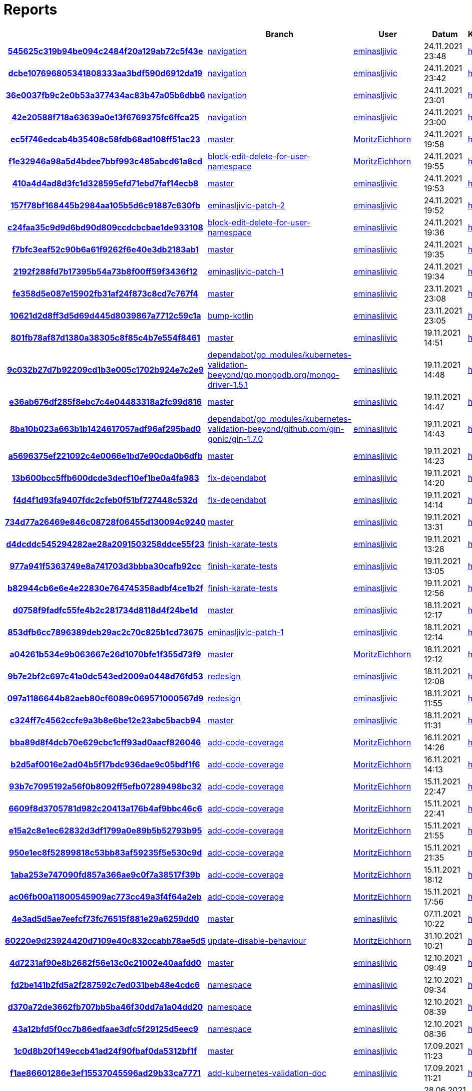 # Reports
:nofooter:

[options="header", cols="h,1,1,1,1,1,1"]
|===
| | Branch | User | Datum | Karate | Backend | Validation
// insert-new-line-please-here
| link:https://github.com/halilbahar/beeyond/commit/545625c319b94be094c2484f20a129ab72c5f43e[545625c319b94be094c2484f20a129ab72c5f43e] | link:https://github.com/halilbahar/beeyond/tree/navigation[navigation] | link:https://github.com/eminasljivic[eminasljivic] | 24.11.2021 23:48 | link:545625c319b94be094c2484f20a129ab72c5f43e/karate/karate-summary.html[hier] | link:545625c319b94be094c2484f20a129ab72c5f43e/backend/index.html[hier] | link:545625c319b94be094c2484f20a129ab72c5f43e/validation/index.html[hier]
| link:https://github.com/halilbahar/beeyond/commit/dcbe107696805341808333aa3bdf590d6912da19[dcbe107696805341808333aa3bdf590d6912da19] | link:https://github.com/halilbahar/beeyond/tree/navigation[navigation] | link:https://github.com/eminasljivic[eminasljivic] | 24.11.2021 23:42 | link:dcbe107696805341808333aa3bdf590d6912da19/karate/karate-summary.html[hier] | link:dcbe107696805341808333aa3bdf590d6912da19/backend/index.html[hier] | link:dcbe107696805341808333aa3bdf590d6912da19/validation/index.html[hier]
| link:https://github.com/halilbahar/beeyond/commit/36e0037fb9c2e0b53a377434ac83b47a05b6dbb6[36e0037fb9c2e0b53a377434ac83b47a05b6dbb6] | link:https://github.com/halilbahar/beeyond/tree/navigation[navigation] | link:https://github.com/eminasljivic[eminasljivic] | 24.11.2021 23:01 | link:36e0037fb9c2e0b53a377434ac83b47a05b6dbb6/karate/karate-summary.html[hier] | link:36e0037fb9c2e0b53a377434ac83b47a05b6dbb6/backend/index.html[hier] | link:36e0037fb9c2e0b53a377434ac83b47a05b6dbb6/validation/index.html[hier]
| link:https://github.com/halilbahar/beeyond/commit/42e20588f718a63639a0e13f6769375fc6ffca25[42e20588f718a63639a0e13f6769375fc6ffca25] | link:https://github.com/halilbahar/beeyond/tree/navigation[navigation] | link:https://github.com/eminasljivic[eminasljivic] | 24.11.2021 23:00 | link:42e20588f718a63639a0e13f6769375fc6ffca25/karate/karate-summary.html[hier] | link:42e20588f718a63639a0e13f6769375fc6ffca25/backend/index.html[hier] | link:42e20588f718a63639a0e13f6769375fc6ffca25/validation/index.html[hier]
| link:https://github.com/halilbahar/beeyond/commit/ec5f746edcab4b35408c58fdb68ad108ff51ac23[ec5f746edcab4b35408c58fdb68ad108ff51ac23] | link:https://github.com/halilbahar/beeyond[master] | link:https://github.com/MoritzEichhorn[MoritzEichhorn] | 24.11.2021 19:58 | link:ec5f746edcab4b35408c58fdb68ad108ff51ac23/karate/karate-summary.html[hier] | link:ec5f746edcab4b35408c58fdb68ad108ff51ac23/backend/index.html[hier] | link:ec5f746edcab4b35408c58fdb68ad108ff51ac23/validation/index.html[hier]
| link:https://github.com/halilbahar/beeyond/commit/f1e32946a98a5d4bdee7bbf993c485abcd61a8cd[f1e32946a98a5d4bdee7bbf993c485abcd61a8cd] | link:https://github.com/halilbahar/beeyond/tree/block-edit-delete-for-user-namespace[block-edit-delete-for-user-namespace] | link:https://github.com/MoritzEichhorn[MoritzEichhorn] | 24.11.2021 19:55 | link:f1e32946a98a5d4bdee7bbf993c485abcd61a8cd/karate/karate-summary.html[hier] | link:f1e32946a98a5d4bdee7bbf993c485abcd61a8cd/backend/index.html[hier] | link:f1e32946a98a5d4bdee7bbf993c485abcd61a8cd/validation/index.html[hier]
| link:https://github.com/halilbahar/beeyond/commit/410a4d4ad8d3fc1d328595efd71ebd7faf14ecb8[410a4d4ad8d3fc1d328595efd71ebd7faf14ecb8] | link:https://github.com/halilbahar/beeyond[master] | link:https://github.com/eminasljivic[eminasljivic] | 24.11.2021 19:53 | link:410a4d4ad8d3fc1d328595efd71ebd7faf14ecb8/karate/karate-summary.html[hier] | link:410a4d4ad8d3fc1d328595efd71ebd7faf14ecb8/backend/index.html[hier] | link:410a4d4ad8d3fc1d328595efd71ebd7faf14ecb8/validation/index.html[hier]
| link:https://github.com/halilbahar/beeyond/commit/157f78bf168445b2984aa105b5d6c91887c630fb[157f78bf168445b2984aa105b5d6c91887c630fb] | link:https://github.com/halilbahar/beeyond/tree/eminasljivic-patch-2[eminasljivic-patch-2] | link:https://github.com/eminasljivic[eminasljivic] | 24.11.2021 19:52 | link:157f78bf168445b2984aa105b5d6c91887c630fb/karate/karate-summary.html[hier] | link:157f78bf168445b2984aa105b5d6c91887c630fb/backend/index.html[hier] | link:157f78bf168445b2984aa105b5d6c91887c630fb/validation/index.html[hier]
| link:https://github.com/halilbahar/beeyond/commit/c24faa35c9d9d6bd90d809ccdcbcbae1de933108[c24faa35c9d9d6bd90d809ccdcbcbae1de933108] | link:https://github.com/halilbahar/beeyond/tree/block-edit-delete-for-user-namespace[block-edit-delete-for-user-namespace] | link:https://github.com/eminasljivic[eminasljivic] | 24.11.2021 19:36 | link:c24faa35c9d9d6bd90d809ccdcbcbae1de933108/karate/karate-summary.html[hier] | link:c24faa35c9d9d6bd90d809ccdcbcbae1de933108/backend/index.html[hier] | link:c24faa35c9d9d6bd90d809ccdcbcbae1de933108/validation/index.html[hier]
| link:https://github.com/halilbahar/beeyond/commit/f7bfc3eaf52c90b6a61f9262f6e40e3db2183ab1[f7bfc3eaf52c90b6a61f9262f6e40e3db2183ab1] | link:https://github.com/halilbahar/beeyond[master] | link:https://github.com/eminasljivic[eminasljivic] | 24.11.2021 19:35 | link:f7bfc3eaf52c90b6a61f9262f6e40e3db2183ab1/karate/karate-summary.html[hier] | link:f7bfc3eaf52c90b6a61f9262f6e40e3db2183ab1/backend/index.html[hier] | link:f7bfc3eaf52c90b6a61f9262f6e40e3db2183ab1/validation/index.html[hier]
| link:https://github.com/halilbahar/beeyond/commit/2192f288fd7b17395b54a73b8f00ff59f3436f12[2192f288fd7b17395b54a73b8f00ff59f3436f12] | link:https://github.com/halilbahar/beeyond/tree/eminasljivic-patch-1[eminasljivic-patch-1] | link:https://github.com/eminasljivic[eminasljivic] | 24.11.2021 19:34 | link:2192f288fd7b17395b54a73b8f00ff59f3436f12/karate/karate-summary.html[hier] | link:2192f288fd7b17395b54a73b8f00ff59f3436f12/backend/index.html[hier] | link:2192f288fd7b17395b54a73b8f00ff59f3436f12/validation/index.html[hier]
| link:https://github.com/halilbahar/beeyond/commit/fe358d5e087e15902fb31af24f873c8cd7c767f4[fe358d5e087e15902fb31af24f873c8cd7c767f4] | link:https://github.com/halilbahar/beeyond[master] | link:https://github.com/eminasljivic[eminasljivic] | 23.11.2021 23:08 | link:fe358d5e087e15902fb31af24f873c8cd7c767f4/karate/karate-summary.html[hier] | link:fe358d5e087e15902fb31af24f873c8cd7c767f4/backend/index.html[hier] | link:fe358d5e087e15902fb31af24f873c8cd7c767f4/validation/index.html[hier]
| link:https://github.com/halilbahar/beeyond/commit/10621d2d8ff3d5d69d445d8039867a7712c59c1a[10621d2d8ff3d5d69d445d8039867a7712c59c1a] | link:https://github.com/halilbahar/beeyond/tree/bump-kotlin[bump-kotlin] | link:https://github.com/eminasljivic[eminasljivic] | 23.11.2021 23:05 | link:10621d2d8ff3d5d69d445d8039867a7712c59c1a/karate/karate-summary.html[hier] | link:10621d2d8ff3d5d69d445d8039867a7712c59c1a/backend/index.html[hier] | link:10621d2d8ff3d5d69d445d8039867a7712c59c1a/validation/index.html[hier]
| link:https://github.com/halilbahar/beeyond/commit/801fb78af87d1380a38305c8f85c4b7e554f8461[801fb78af87d1380a38305c8f85c4b7e554f8461] | link:https://github.com/halilbahar/beeyond[master] | link:https://github.com/eminasljivic[eminasljivic] | 19.11.2021 14:51 | link:801fb78af87d1380a38305c8f85c4b7e554f8461/karate/karate-summary.html[hier] | link:801fb78af87d1380a38305c8f85c4b7e554f8461/backend/index.html[hier] | link:801fb78af87d1380a38305c8f85c4b7e554f8461/validation/index.html[hier]
| link:https://github.com/halilbahar/beeyond/commit/9c032b27d7b92209cd1b3e005c1702b924e7c2e9[9c032b27d7b92209cd1b3e005c1702b924e7c2e9] | link:https://github.com/halilbahar/beeyond/tree/dependabot/go_modules/kubernetes-validation-beeyond/go.mongodb.org/mongo-driver-1.5.1[dependabot/go_modules/kubernetes-validation-beeyond/go.mongodb.org/mongo-driver-1.5.1] | link:https://github.com/eminasljivic[eminasljivic] | 19.11.2021 14:48 | link:9c032b27d7b92209cd1b3e005c1702b924e7c2e9/karate/karate-summary.html[hier] | link:9c032b27d7b92209cd1b3e005c1702b924e7c2e9/backend/index.html[hier] | link:9c032b27d7b92209cd1b3e005c1702b924e7c2e9/validation/index.html[hier]
| link:https://github.com/halilbahar/beeyond/commit/e36ab676df285f8ebc7c4e04483318a2fc99d816[e36ab676df285f8ebc7c4e04483318a2fc99d816] | link:https://github.com/halilbahar/beeyond[master] | link:https://github.com/eminasljivic[eminasljivic] | 19.11.2021 14:47 | link:e36ab676df285f8ebc7c4e04483318a2fc99d816/karate/karate-summary.html[hier] | link:e36ab676df285f8ebc7c4e04483318a2fc99d816/backend/index.html[hier] | link:e36ab676df285f8ebc7c4e04483318a2fc99d816/validation/index.html[hier]
| link:https://github.com/halilbahar/beeyond/commit/8ba10b023a663b1b1424617057adf96af295bad0[8ba10b023a663b1b1424617057adf96af295bad0] | link:https://github.com/halilbahar/beeyond/tree/dependabot/go_modules/kubernetes-validation-beeyond/github.com/gin-gonic/gin-1.7.0[dependabot/go_modules/kubernetes-validation-beeyond/github.com/gin-gonic/gin-1.7.0] | link:https://github.com/eminasljivic[eminasljivic] | 19.11.2021 14:43 | link:8ba10b023a663b1b1424617057adf96af295bad0/karate/karate-summary.html[hier] | link:8ba10b023a663b1b1424617057adf96af295bad0/backend/index.html[hier] | link:8ba10b023a663b1b1424617057adf96af295bad0/validation/index.html[hier]
| link:https://github.com/halilbahar/beeyond/commit/a5696375ef221092c4e0066e1bd7e90cda0b6dfb[a5696375ef221092c4e0066e1bd7e90cda0b6dfb] | link:https://github.com/halilbahar/beeyond[master] | link:https://github.com/eminasljivic[eminasljivic] | 19.11.2021 14:23 | link:a5696375ef221092c4e0066e1bd7e90cda0b6dfb/karate/karate-summary.html[hier] | link:a5696375ef221092c4e0066e1bd7e90cda0b6dfb/backend/index.html[hier] | link:a5696375ef221092c4e0066e1bd7e90cda0b6dfb/validation/index.html[hier]
| link:https://github.com/halilbahar/beeyond/commit/13b600bcc5ffb600dcde3decf10ef1be0a4fa983[13b600bcc5ffb600dcde3decf10ef1be0a4fa983] | link:https://github.com/halilbahar/beeyond/tree/fix-dependabot[fix-dependabot] | link:https://github.com/eminasljivic[eminasljivic] | 19.11.2021 14:20 | link:13b600bcc5ffb600dcde3decf10ef1be0a4fa983/karate/karate-summary.html[hier] | link:13b600bcc5ffb600dcde3decf10ef1be0a4fa983/backend/index.html[hier] | link:13b600bcc5ffb600dcde3decf10ef1be0a4fa983/validation/index.html[hier]
| link:https://github.com/halilbahar/beeyond/commit/f4d4f1d93fa9407fdc2cfeb0f51bf727448c532d[f4d4f1d93fa9407fdc2cfeb0f51bf727448c532d] | link:https://github.com/halilbahar/beeyond/tree/fix-dependabot[fix-dependabot] | link:https://github.com/eminasljivic[eminasljivic] | 19.11.2021 14:14 | link:f4d4f1d93fa9407fdc2cfeb0f51bf727448c532d/karate/karate-summary.html[hier] | link:f4d4f1d93fa9407fdc2cfeb0f51bf727448c532d/backend/index.html[hier] | link:f4d4f1d93fa9407fdc2cfeb0f51bf727448c532d/validation/index.html[hier]
| link:https://github.com/halilbahar/beeyond/commit/734d77a26469e846c08728f06455d130094c9240[734d77a26469e846c08728f06455d130094c9240] | link:https://github.com/halilbahar/beeyond[master] | link:https://github.com/eminasljivic[eminasljivic] | 19.11.2021 13:31 | link:734d77a26469e846c08728f06455d130094c9240/karate/karate-summary.html[hier] | link:734d77a26469e846c08728f06455d130094c9240/backend/index.html[hier] | link:734d77a26469e846c08728f06455d130094c9240/validation/index.html[hier]
| link:https://github.com/halilbahar/beeyond/commit/d4dcddc545294282ae28a2091503258ddce55f23[d4dcddc545294282ae28a2091503258ddce55f23] | link:https://github.com/halilbahar/beeyond/tree/finish-karate-tests[finish-karate-tests] | link:https://github.com/eminasljivic[eminasljivic] | 19.11.2021 13:28 | link:d4dcddc545294282ae28a2091503258ddce55f23/karate/karate-summary.html[hier] | link:d4dcddc545294282ae28a2091503258ddce55f23/backend/index.html[hier] | link:d4dcddc545294282ae28a2091503258ddce55f23/validation/index.html[hier]
| link:https://github.com/halilbahar/beeyond/commit/977a941f5363749e8a741703d3bbba30cafb92cc[977a941f5363749e8a741703d3bbba30cafb92cc] | link:https://github.com/halilbahar/beeyond/tree/finish-karate-tests[finish-karate-tests] | link:https://github.com/eminasljivic[eminasljivic] | 19.11.2021 13:05 | link:977a941f5363749e8a741703d3bbba30cafb92cc/karate/karate-summary.html[hier] | link:977a941f5363749e8a741703d3bbba30cafb92cc/backend/index.html[hier] | link:977a941f5363749e8a741703d3bbba30cafb92cc/validation/index.html[hier]
| link:https://github.com/halilbahar/beeyond/commit/b82944cb6e6e4e22830e764745358adbf4ce1b2f[b82944cb6e6e4e22830e764745358adbf4ce1b2f] | link:https://github.com/halilbahar/beeyond/tree/finish-karate-tests[finish-karate-tests] | link:https://github.com/eminasljivic[eminasljivic] | 19.11.2021 12:56 | link:b82944cb6e6e4e22830e764745358adbf4ce1b2f/karate/karate-summary.html[hier] | link:b82944cb6e6e4e22830e764745358adbf4ce1b2f/backend/index.html[hier] | link:b82944cb6e6e4e22830e764745358adbf4ce1b2f/validation/index.html[hier]
| link:https://github.com/halilbahar/beeyond/commit/d0758f9fadfc55fe4b2c281734d8118d4f24be1d[d0758f9fadfc55fe4b2c281734d8118d4f24be1d] | link:https://github.com/halilbahar/beeyond[master] | link:https://github.com/eminasljivic[eminasljivic] | 18.11.2021 12:17 | link:d0758f9fadfc55fe4b2c281734d8118d4f24be1d/karate/karate-summary.html[hier] | link:d0758f9fadfc55fe4b2c281734d8118d4f24be1d/backend/index.html[hier] | link:d0758f9fadfc55fe4b2c281734d8118d4f24be1d/validation/index.html[hier]
| link:https://github.com/halilbahar/beeyond/commit/853dfb6cc7896389deb29ac2c70c825b1cd73675[853dfb6cc7896389deb29ac2c70c825b1cd73675] | link:https://github.com/halilbahar/beeyond/tree/eminasljivic-patch-1[eminasljivic-patch-1] | link:https://github.com/eminasljivic[eminasljivic] | 18.11.2021 12:14 | link:853dfb6cc7896389deb29ac2c70c825b1cd73675/karate/karate-summary.html[hier] | link:853dfb6cc7896389deb29ac2c70c825b1cd73675/backend/index.html[hier] | link:853dfb6cc7896389deb29ac2c70c825b1cd73675/validation/index.html[hier]
| link:https://github.com/halilbahar/beeyond/commit/a04261b534e9b063667e26d1070bfe1f355d73f9[a04261b534e9b063667e26d1070bfe1f355d73f9] | link:https://github.com/halilbahar/beeyond[master] | link:https://github.com/MoritzEichhorn[MoritzEichhorn] | 18.11.2021 12:12 | link:a04261b534e9b063667e26d1070bfe1f355d73f9/karate/karate-summary.html[hier] | link:a04261b534e9b063667e26d1070bfe1f355d73f9/backend/index.html[hier] | link:a04261b534e9b063667e26d1070bfe1f355d73f9/validation/index.html[hier]
| link:https://github.com/halilbahar/beeyond/commit/9b7e2bf2c697c41a0dc543ed2009a0448d76fd53[9b7e2bf2c697c41a0dc543ed2009a0448d76fd53] | link:https://github.com/halilbahar/beeyond/tree/redesign[redesign] | link:https://github.com/eminasljivic[eminasljivic] | 18.11.2021 12:08 | link:9b7e2bf2c697c41a0dc543ed2009a0448d76fd53/karate/karate-summary.html[hier] | link:9b7e2bf2c697c41a0dc543ed2009a0448d76fd53/backend/index.html[hier] | link:9b7e2bf2c697c41a0dc543ed2009a0448d76fd53/validation/index.html[hier]
| link:https://github.com/halilbahar/beeyond/commit/097a1186644b82aeb80cf6089c069571000567d9[097a1186644b82aeb80cf6089c069571000567d9] | link:https://github.com/halilbahar/beeyond/tree/redesign[redesign] | link:https://github.com/eminasljivic[eminasljivic] | 18.11.2021 11:55 | link:097a1186644b82aeb80cf6089c069571000567d9/karate/karate-summary.html[hier] | link:097a1186644b82aeb80cf6089c069571000567d9/backend/index.html[hier] | link:097a1186644b82aeb80cf6089c069571000567d9/validation/index.html[hier]
| link:https://github.com/halilbahar/beeyond/commit/c324ff7c4562ccfe9a3b8e6be12e23abc5bacb94[c324ff7c4562ccfe9a3b8e6be12e23abc5bacb94] | link:https://github.com/halilbahar/beeyond[master] | link:https://github.com/eminasljivic[eminasljivic] | 18.11.2021 11:31 | link:c324ff7c4562ccfe9a3b8e6be12e23abc5bacb94/karate/karate-summary.html[hier] | link:c324ff7c4562ccfe9a3b8e6be12e23abc5bacb94/backend/index.html[hier] | link:c324ff7c4562ccfe9a3b8e6be12e23abc5bacb94/validation/index.html[hier]
| link:https://github.com/halilbahar/beeyond/commit/bba89d8f4dcb70e629cbc1cff93ad0aacf826046[bba89d8f4dcb70e629cbc1cff93ad0aacf826046] | link:https://github.com/halilbahar/beeyond/tree/add-code-coverage[add-code-coverage] | link:https://github.com/MoritzEichhorn[MoritzEichhorn] | 16.11.2021 14:26 | link:bba89d8f4dcb70e629cbc1cff93ad0aacf826046/karate/karate-summary.html[hier] | link:bba89d8f4dcb70e629cbc1cff93ad0aacf826046/backend/index.html[hier] | link:bba89d8f4dcb70e629cbc1cff93ad0aacf826046/validation/index.html[hier]
| link:https://github.com/halilbahar/beeyond/commit/b2d5af0016e2ad04b5f17bdc936dae9c05bdf1f6[b2d5af0016e2ad04b5f17bdc936dae9c05bdf1f6] | link:https://github.com/halilbahar/beeyond/tree/add-code-coverage[add-code-coverage] | link:https://github.com/MoritzEichhorn[MoritzEichhorn] | 16.11.2021 14:13 | link:b2d5af0016e2ad04b5f17bdc936dae9c05bdf1f6/karate/karate-summary.html[hier] | Kein Report | link:b2d5af0016e2ad04b5f17bdc936dae9c05bdf1f6/validation/index.html[hier]
| link:https://github.com/halilbahar/beeyond/commit/93b7c7095192a56f0b8092ff5efb07289498bc32[93b7c7095192a56f0b8092ff5efb07289498bc32] | link:https://github.com/halilbahar/beeyond/tree/add-code-coverage[add-code-coverage] | link:https://github.com/MoritzEichhorn[MoritzEichhorn] | 15.11.2021 22:47 | link:93b7c7095192a56f0b8092ff5efb07289498bc32/karate/karate-summary.html[hier] | Kein Report | link:93b7c7095192a56f0b8092ff5efb07289498bc32/validation/index.html[hier]
| link:https://github.com/halilbahar/beeyond/commit/6609f8d3705781d982c20413a176b4af9bbc46c6[6609f8d3705781d982c20413a176b4af9bbc46c6] | link:https://github.com/halilbahar/beeyond/tree/add-code-coverage[add-code-coverage] | link:https://github.com/MoritzEichhorn[MoritzEichhorn] | 15.11.2021 22:41 | link:6609f8d3705781d982c20413a176b4af9bbc46c6/karate/karate-summary.html[hier] | Kein Report | link:6609f8d3705781d982c20413a176b4af9bbc46c6/validation/index.html[hier]
| link:https://github.com/halilbahar/beeyond/commit/e15a2c8e1ec62832d3df1799a0e89b5b52793b95[e15a2c8e1ec62832d3df1799a0e89b5b52793b95] | link:https://github.com/halilbahar/beeyond/tree/add-code-coverage[add-code-coverage] | link:https://github.com/MoritzEichhorn[MoritzEichhorn] | 15.11.2021 21:55 | link:continuous-integration-report/e15a2c8e1ec62832d3df1799a0e89b5b52793b95/karate/karate-summary.html[hier] | Kein Report | Kein Report
| link:https://github.com/halilbahar/beeyond/commit/950e1ec8f52899818c53bb83af59235f5e530c9d[950e1ec8f52899818c53bb83af59235f5e530c9d] | link:https://github.com/halilbahar/beeyond/tree/add-code-coverage[add-code-coverage] | link:https://github.com/MoritzEichhorn[MoritzEichhorn] | 15.11.2021 21:35 | link:continuous-integration-report/950e1ec8f52899818c53bb83af59235f5e530c9d/karate/karate-summary.html[hier] | Kein Report | Kein Report
| link:https://github.com/halilbahar/beeyond/commit/1aba253e747090fd857a366ae9c0f7a38517f39b[1aba253e747090fd857a366ae9c0f7a38517f39b] | link:https://github.com/halilbahar/beeyond/tree/add-code-coverage[add-code-coverage] | link:https://github.com/MoritzEichhorn[MoritzEichhorn] | 15.11.2021 18:12 | link:continuous-integration-report/1aba253e747090fd857a366ae9c0f7a38517f39b/karate/karate-summary.html[hier] | Kein Report | Kein Report
| link:https://github.com/halilbahar/beeyond/commit/ac06fb00a11800545909ac773cc49a3f4f64a2eb[ac06fb00a11800545909ac773cc49a3f4f64a2eb] | link:https://github.com/halilbahar/beeyond/tree/add-code-coverage[add-code-coverage] | link:https://github.com/MoritzEichhorn[MoritzEichhorn] | 15.11.2021 17:56 | link:continuous-integration-report/ac06fb00a11800545909ac773cc49a3f4f64a2eb/karate/karate-summary.html[hier] | Kein Report | Kein Report
| link:https://github.com/halilbahar/beeyond/commit/4e3ad5d5ae7eefcf73fc76515f881e29a6259dd0[4e3ad5d5ae7eefcf73fc76515f881e29a6259dd0] | link:https://github.com/halilbahar/beeyond[master] | link:https://github.com/eminasljivic[eminasljivic] | 07.11.2021 10:22 | link:4e3ad5d5ae7eefcf73fc76515f881e29a6259dd0/continuous-integration-report/karate/karate-summary.html[hier] | Kein Report | Kein Report
| link:https://github.com/halilbahar/beeyond/commit/60220e9d23924420d7109e40c832ccabb78ae5d5[60220e9d23924420d7109e40c832ccabb78ae5d5] | link:https://github.com/halilbahar/beeyond/tree/update-disable-behaviour[update-disable-behaviour] | link:https://github.com/MoritzEichhorn[MoritzEichhorn] | 31.10.2021 10:21 | link:60220e9d23924420d7109e40c832ccabb78ae5d5/karate/karate-summary.html[hier] | Kein Report | Kein Report
| link:https://github.com/halilbahar/beeyond/commit/4d7231af90e8b2682f56e13c0c21002e40aafdd0[4d7231af90e8b2682f56e13c0c21002e40aafdd0] | link:https://github.com/halilbahar/beeyond[master] | link:https://github.com/eminasljivic[eminasljivic] | 12.10.2021 09:49 | link:4d7231af90e8b2682f56e13c0c21002e40aafdd0/karate/karate-summary.html[hier] | Kein Report | Kein Report
| link:https://github.com/halilbahar/beeyond/commit/fd2be141b2fd5a2f287592c7ed031beb48e4cdc6[fd2be141b2fd5a2f287592c7ed031beb48e4cdc6] | link:https://github.com/halilbahar/beeyond/tree/namespace[namespace] | link:https://github.com/eminasljivic[eminasljivic] | 12.10.2021 09:34 | link:fd2be141b2fd5a2f287592c7ed031beb48e4cdc6/karate/karate-summary.html[hier] | Kein Report | Kein Report
| link:https://github.com/halilbahar/beeyond/commit/d370a72de3662fb707bb5ba46f30dd7a1a04dd20[d370a72de3662fb707bb5ba46f30dd7a1a04dd20] | link:https://github.com/halilbahar/beeyond/tree/namespace[namespace] | link:https://github.com/eminasljivic[eminasljivic] | 12.10.2021 08:39 | link:d370a72de3662fb707bb5ba46f30dd7a1a04dd20/karate/karate-summary.html[hier] | Kein Report | Kein Report
| link:https://github.com/halilbahar/beeyond/commit/43a12bfd5f0cc7b86edfaae3dfc5f29125d5eec9[43a12bfd5f0cc7b86edfaae3dfc5f29125d5eec9] | link:https://github.com/halilbahar/beeyond/tree/namespace[namespace] | link:https://github.com/eminasljivic[eminasljivic] | 12.10.2021 08:36 | link:43a12bfd5f0cc7b86edfaae3dfc5f29125d5eec9/karate/karate-summary.html[hier] | Kein Report | Kein Report
| link:https://github.com/halilbahar/beeyond/commit/1c0d8b20f149eccb41ad24f90fbaf0da5312bf1f[1c0d8b20f149eccb41ad24f90fbaf0da5312bf1f] | link:https://github.com/halilbahar/beeyond[master] | link:https://github.com/eminasljivic[eminasljivic] | 17.09.2021 11:23 | link:1c0d8b20f149eccb41ad24f90fbaf0da5312bf1f/karate/karate-summary.html[hier] | Kein Report | Kein Report
| link:https://github.com/halilbahar/beeyond/commit/f1ae86601286e3ef15537045596ad29b33ca7771[f1ae86601286e3ef15537045596ad29b33ca7771] | link:https://github.com/halilbahar/beeyond/tree/add-kubernetes-validation-doc[add-kubernetes-validation-doc] | link:https://github.com/eminasljivic[eminasljivic] | 17.09.2021 11:21 | link:f1ae86601286e3ef15537045596ad29b33ca7771/karate/karate-summary.html[hier] | Kein Report | Kein Report
| link:https://github.com/halilbahar/beeyond/commit/d71953552225749c32dbba4c0454d2bfcec78007[d71953552225749c32dbba4c0454d2bfcec78007] | link:https://github.com/halilbahar/beeyond[master] | link:https://github.com/eminasljivic[eminasljivic] | 28.06.2021 15:32 | link:d71953552225749c32dbba4c0454d2bfcec78007/karate/karate-summary.html[hier] | Kein Report | Kein Report
| link:https://github.com/halilbahar/beeyond/commit/55e62072d1073ddeaf9f3845c1ad023a0d9b36a8[55e62072d1073ddeaf9f3845c1ad023a0d9b36a8] | link:https://github.com/halilbahar/beeyond/tree/fix-toggle[fix-toggle] | link:https://github.com/eminasljivic[eminasljivic] | 28.06.2021 15:11 | link:55e62072d1073ddeaf9f3845c1ad023a0d9b36a8/karate/karate-summary.html[hier] | Kein Report | Kein Report
| link:https://github.com/halilbahar/beeyond/commit/7ce6249a65f3f6d0de9496cc0c84b3ba4961ec89[7ce6249a65f3f6d0de9496cc0c84b3ba4961ec89] | link:https://github.com/halilbahar/beeyond[master] | link:https://github.com/mwllgr[mwllgr] | 28.06.2021 14:43 | link:7ce6249a65f3f6d0de9496cc0c84b3ba4961ec89/karate/karate-summary.html[hier] | Kein Report | Kein Report
| link:https://github.com/halilbahar/beeyond/commit/aac9a14e865bd725860d20e3f0b75b8709ba2547[aac9a14e865bd725860d20e3f0b75b8709ba2547] | link:https://github.com/halilbahar/beeyond/tree/yaml-error[yaml-error] | link:https://github.com/polleichtnermoritz[polleichtnermoritz] | 28.06.2021 14:40 | link:aac9a14e865bd725860d20e3f0b75b8709ba2547/karate/karate-summary.html[hier] | Kein Report | Kein Report
| link:https://github.com/halilbahar/beeyond/commit/864a34d410c8f7b09c44daf10e9c40b6b3e4787f[864a34d410c8f7b09c44daf10e9c40b6b3e4787f] | link:https://github.com/halilbahar/beeyond/tree/yaml-error[yaml-error] | link:https://github.com/eminasljivic[eminasljivic] | 28.06.2021 14:16 | link:864a34d410c8f7b09c44daf10e9c40b6b3e4787f/karate/karate-summary.html[hier] | Kein Report | Kein Report
| link:https://github.com/halilbahar/beeyond/commit/df817ba815e52a9387a6e8fd6bf76ad8f5eebbf6[df817ba815e52a9387a6e8fd6bf76ad8f5eebbf6] | link:https://github.com/halilbahar/beeyond[master] | link:https://github.com/eminasljivic[eminasljivic] | 28.06.2021 14:05 | link:df817ba815e52a9387a6e8fd6bf76ad8f5eebbf6/karate/karate-summary.html[hier] | Kein Report | Kein Report
| link:https://github.com/halilbahar/beeyond/commit/9311b720800f6a01991c5c2de0f411d3781ab253[9311b720800f6a01991c5c2de0f411d3781ab253] | link:https://github.com/halilbahar/beeyond/tree/bump-quarkus-1.13.7[bump-quarkus-1.13.7] | link:https://github.com/eminasljivic[eminasljivic] | 28.06.2021 14:02 | link:9311b720800f6a01991c5c2de0f411d3781ab253/karate/karate-summary.html[hier] | Kein Report | Kein Report
| link:https://github.com/halilbahar/beeyond/commit/2821c7fd361b5e5039551cd39a54f0ecb376cf7e[2821c7fd361b5e5039551cd39a54f0ecb376cf7e] | link:https://github.com/halilbahar/beeyond[master] | link:https://github.com/MoritzEichhorn[MoritzEichhorn] | 21.06.2021 21:35 | link:2821c7fd361b5e5039551cd39a54f0ecb376cf7e/karate/karate-summary.html[hier] | Kein Report | Kein Report
| link:https://github.com/halilbahar/beeyond/commit/17ccf6818f9255ae44ed7fd289845f142de0a084[17ccf6818f9255ae44ed7fd289845f142de0a084] | link:https://github.com/halilbahar/beeyond/tree/add-dark-theme[add-dark-theme] | link:https://github.com/eminasljivic[eminasljivic] | 21.06.2021 21:30 | link:17ccf6818f9255ae44ed7fd289845f142de0a084/karate/karate-summary.html[hier] | Kein Report | Kein Report
|===
